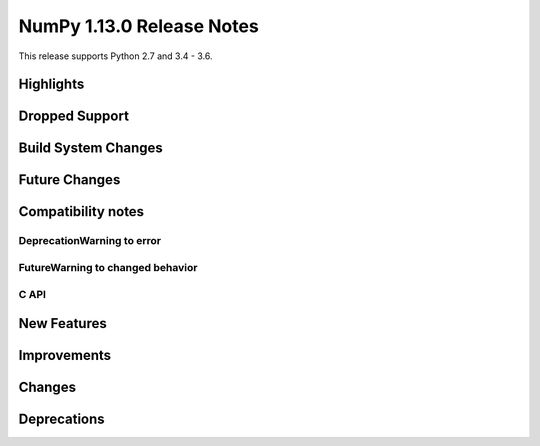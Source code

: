 NumPy 1.13.0 Release Notes
**************************

This release supports Python 2.7 and 3.4 - 3.6.

Highlights
==========


Dropped Support
===============


Build System Changes
====================


Future Changes
==============


Compatibility notes
===================

DeprecationWarning to error
~~~~~~~~~~~~~~~~~~~~~~~~~~~

FutureWarning to changed behavior
~~~~~~~~~~~~~~~~~~~~~~~~~~~~~~~~~

C API
~~~~~


New Features
============


Improvements
============


Changes
=======


Deprecations
============

